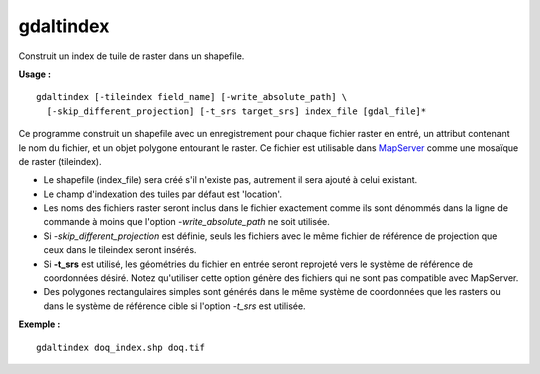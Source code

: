 .. _`gdal.gdal.gdaltindex`:

gdaltindex
===========

Construit un index de tuile de raster dans un shapefile.

**Usage :**
::
    
    gdaltindex [-tileindex field_name] [-write_absolute_path] \
      [-skip_different_projection] [-t_srs target_srs] index_file [gdal_file]*

Ce programme construit un shapefile avec un enregistrement pour chaque fichier 
raster en entré, un attribut contenant le nom du fichier, et un objet polygone 
entourant le raster. Ce fichier est utilisable dans `MapServer <http://mapserver.org/>`_ 
comme une mosaïque de raster (tileindex).

* Le shapefile (index_file) sera créé s'il n'existe pas, autrement il sera 
  ajouté à celui existant.
* Le champ d'indexation des tuiles par défaut est 'location'.
* Les noms des fichiers raster seront inclus dans le fichier exactement comme 
  ils sont dénommés dans la ligne de commande à moins que l'option 
  *-write_absolute_path* ne soit utilisée.
* Si *-skip_different_projection* est définie, seuls les fichiers avec le 
  même fichier de référence de projection que ceux dans le tileindex seront insérés.
* Si **-t_srs** est utilisé, les géométries du fichier en entrée seront reprojeté 
  vers le système de référence de coordonnées désiré.
  Notez qu'utiliser cette option génère des fichiers qui ne sont pas compatible avec 
  MapServer.
* Des polygones rectangulaires simples sont générés dans le même système de 
  coordonnées que les rasters ou dans le système de référence cible si l'option 
  *-t_srs* est utilisée.

**Exemple :**
::
    
    gdaltindex doq_index.shp doq.tif

.. yjacolin at free.fr, Yves Jacolin - 2013/01/01  (Trunk 25410)
